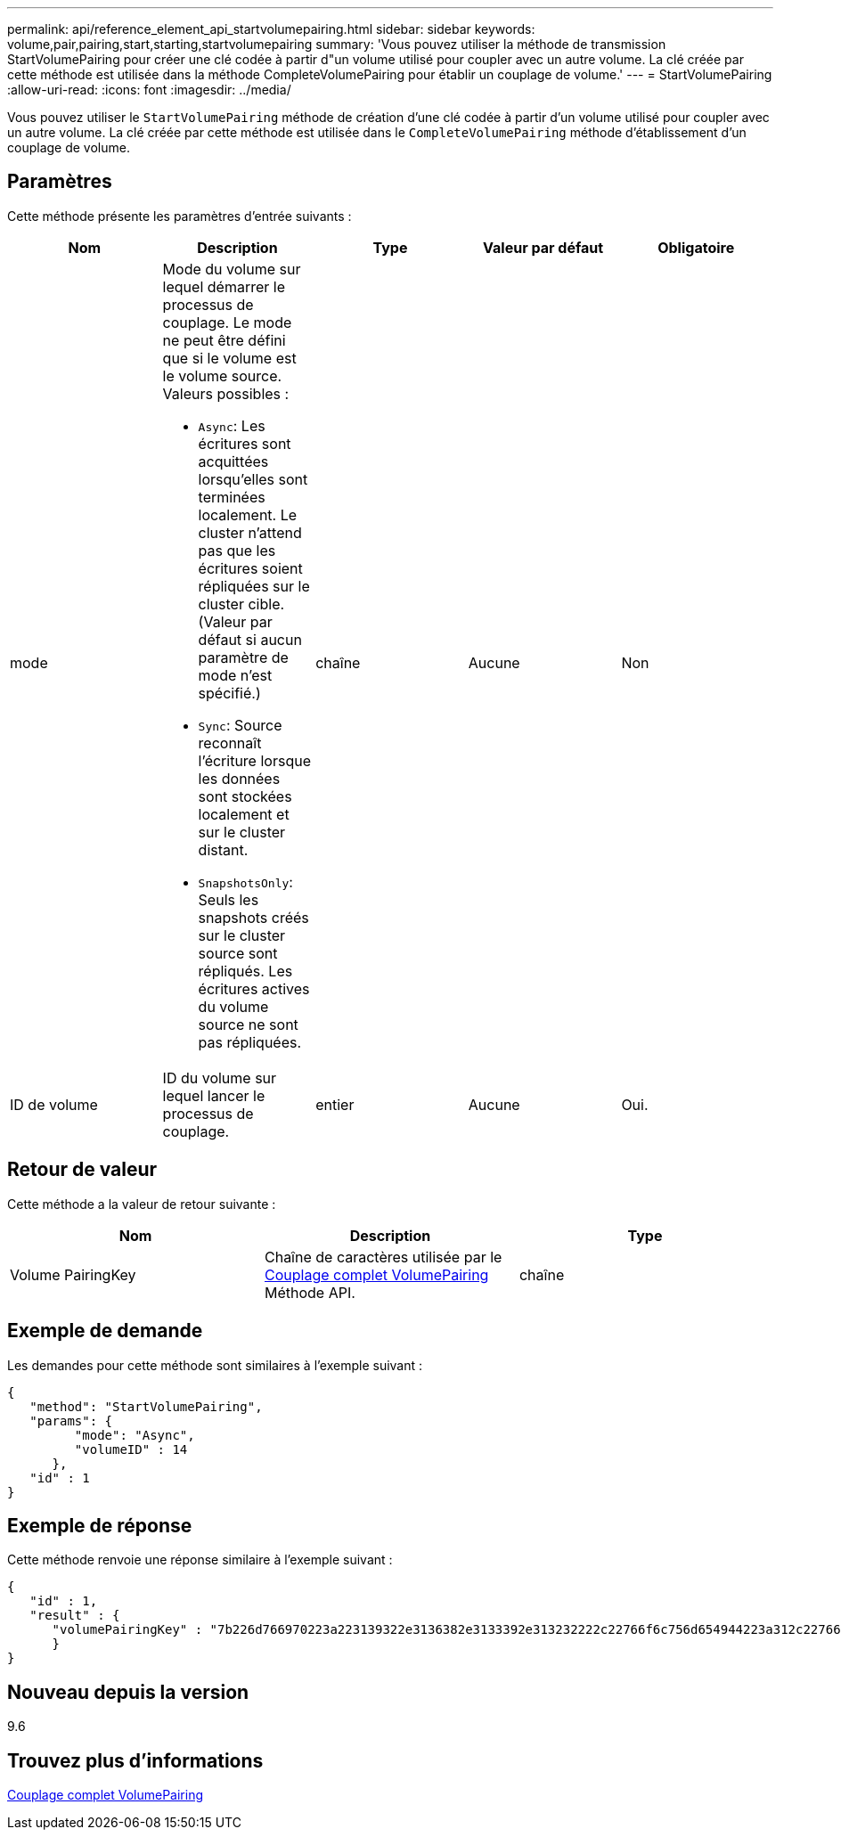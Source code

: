 ---
permalink: api/reference_element_api_startvolumepairing.html 
sidebar: sidebar 
keywords: volume,pair,pairing,start,starting,startvolumepairing 
summary: 'Vous pouvez utiliser la méthode de transmission StartVolumePairing pour créer une clé codée à partir d"un volume utilisé pour coupler avec un autre volume. La clé créée par cette méthode est utilisée dans la méthode CompleteVolumePairing pour établir un couplage de volume.' 
---
= StartVolumePairing
:allow-uri-read: 
:icons: font
:imagesdir: ../media/


[role="lead"]
Vous pouvez utiliser le `StartVolumePairing` méthode de création d'une clé codée à partir d'un volume utilisé pour coupler avec un autre volume. La clé créée par cette méthode est utilisée dans le `CompleteVolumePairing` méthode d'établissement d'un couplage de volume.



== Paramètres

Cette méthode présente les paramètres d'entrée suivants :

|===
| Nom | Description | Type | Valeur par défaut | Obligatoire 


 a| 
mode
 a| 
Mode du volume sur lequel démarrer le processus de couplage. Le mode ne peut être défini que si le volume est le volume source. Valeurs possibles :

* `Async`: Les écritures sont acquittées lorsqu'elles sont terminées localement. Le cluster n'attend pas que les écritures soient répliquées sur le cluster cible. (Valeur par défaut si aucun paramètre de mode n'est spécifié.)
* `Sync`: Source reconnaît l'écriture lorsque les données sont stockées localement et sur le cluster distant.
* `SnapshotsOnly`: Seuls les snapshots créés sur le cluster source sont répliqués. Les écritures actives du volume source ne sont pas répliquées.

 a| 
chaîne
 a| 
Aucune
 a| 
Non



 a| 
ID de volume
 a| 
ID du volume sur lequel lancer le processus de couplage.
 a| 
entier
 a| 
Aucune
 a| 
Oui.

|===


== Retour de valeur

Cette méthode a la valeur de retour suivante :

|===
| Nom | Description | Type 


 a| 
Volume PairingKey
 a| 
Chaîne de caractères utilisée par le xref:reference_element_api_completevolumepairing.adoc[Couplage complet VolumePairing] Méthode API.
 a| 
chaîne

|===


== Exemple de demande

Les demandes pour cette méthode sont similaires à l'exemple suivant :

[listing]
----
{
   "method": "StartVolumePairing",
   "params": {
         "mode": "Async",
	 "volumeID" : 14
      },
   "id" : 1
}
----


== Exemple de réponse

Cette méthode renvoie une réponse similaire à l'exemple suivant :

[listing]
----
{
   "id" : 1,
   "result" : {
      "volumePairingKey" : "7b226d766970223a223139322e3136382e3133392e313232222c22766f6c756d654944223a312c22766f6c756d654e616d65223a2254657374222c22766f6c756d655061697255554944223a2236393632346663622d323032652d343332352d613536392d656339633635356337623561227d"
      }
}
----


== Nouveau depuis la version

9.6



== Trouvez plus d'informations

xref:reference_element_api_completevolumepairing.adoc[Couplage complet VolumePairing]
